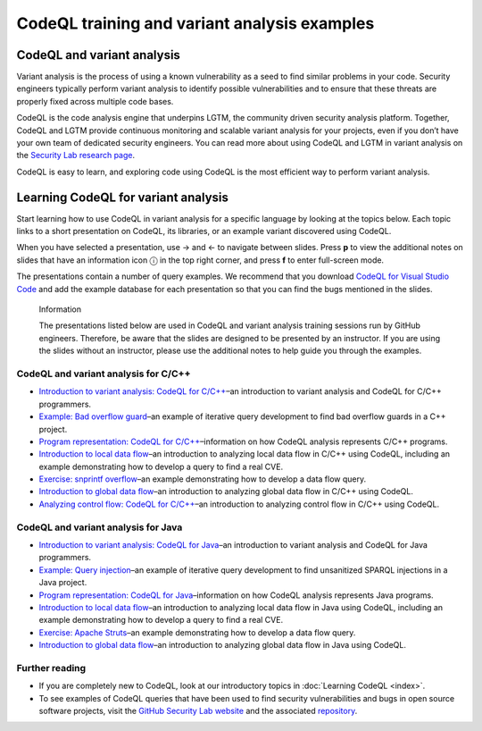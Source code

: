 CodeQL training and variant analysis examples
=============================================

CodeQL and variant analysis
---------------------------

Variant analysis is the process of using a known vulnerability as a seed to find similar problems in your code. Security engineers typically perform variant analysis to identify possible vulnerabilities and to ensure that these threats are properly fixed across multiple code bases.

CodeQL is the code analysis engine that underpins LGTM, the community driven security analysis platform. Together, CodeQL and LGTM provide continuous monitoring and scalable variant analysis for your projects, even if you don’t have your own team of dedicated security engineers. You can read more about using CodeQL and LGTM in variant analysis on the `Security Lab research page <https://securitylab.github.com/research>`__.

CodeQL is easy to learn, and exploring code using CodeQL is the most efficient way to perform variant analysis. 

Learning CodeQL for variant analysis
------------------------------------

Start learning how to use CodeQL in variant analysis for a specific language by looking at the topics below. Each topic links to a short presentation on CodeQL, its libraries, or an example variant discovered using CodeQL.

.. |arrow-l| unicode:: U+2190

.. |arrow-r| unicode:: U+2192

.. |info| unicode:: U+24D8

When you have selected a presentation, use |arrow-r| and |arrow-l| to navigate between slides.
Press **p** to view the additional notes on slides that have an information icon |info| in the top right corner, and press **f** to enter full-screen mode.

The presentations contain a number of query examples.
We recommend that you download `CodeQL for Visual Studio Code <https://help.semmle.com/codeql/codeql-for-vscode/procedures/setting-up.html>`__ and add the example database for each presentation so that you can find the bugs mentioned in the slides. 


.. pull-quote:: 

   Information

   The presentations listed below are used in CodeQL and variant analysis training sessions run by GitHub engineers. 
   Therefore, be aware that the slides are designed to be presented by an instructor. 
   If you are using the slides without an instructor, please use the additional notes to help guide you through the examples. 

CodeQL and variant analysis for C/C++
~~~~~~~~~~~~~~~~~~~~~~~~~~~~~~~~~~~~~

- `Introduction to variant analysis: CodeQL for C/C++ <../ql-training/cpp/intro-ql-cpp.html>`__–an introduction to variant analysis and CodeQL for C/C++ programmers.
- `Example: Bad overflow guard <../ql-training/cpp/bad-overflow-guard.html>`__–an example of iterative query development to find bad overflow guards in a C++ project.
- `Program representation: CodeQL for C/C++ <../ql-training/cpp/program-representation-cpp.html>`__–information on how CodeQL analysis represents C/C++ programs. 
- `Introduction to local data flow <../ql-training/cpp/data-flow-cpp.html>`__–an introduction to analyzing local data flow in C/C++ using CodeQL, including an example demonstrating how to develop a query to find a real CVE.
- `Exercise: snprintf overflow <../ql-training/cpp/snprintf.html>`__–an example demonstrating how to develop a data flow query.
- `Introduction to global data flow <../ql-training/cpp/global-data-flow-cpp.html>`__–an introduction to analyzing global data flow in C/C++ using CodeQL.
- `Analyzing control flow: CodeQL for C/C++  <../ql-training/cpp/control-flow-cpp.html>`__–an introduction to analyzing control flow in C/C++ using CodeQL.

CodeQL and variant analysis for Java
~~~~~~~~~~~~~~~~~~~~~~~~~~~~~~~~~~~~

- `Introduction to variant analysis: CodeQL for Java <../ql-training/java/intro-ql-java.html>`__–an introduction to variant analysis and CodeQL for Java programmers.
- `Example: Query injection <../ql-training/java/query-injection-java.html>`__–an example of iterative query development to find unsanitized SPARQL injections in a Java project.
- `Program representation: CodeQL for Java <../ql-training/java/program-representation-java.html>`__–information on how CodeQL analysis represents Java programs. 
- `Introduction to local data flow <../ql-training/java/data-flow-java.html>`__–an introduction to analyzing local data flow in Java using CodeQL, including an example demonstrating how to develop a query to find a real CVE.
- `Exercise: Apache Struts <../ql-training/java/apache-struts-java.html>`__–an example demonstrating how to develop a data flow query.
- `Introduction to global data flow <../ql-training/java/global-data-flow-java.html>`__–an introduction to analyzing global data flow in Java using CodeQL.

Further reading
~~~~~~~~~~~~~~~

- If you are completely new to CodeQL, look at our introductory topics in :doc:`Learning CodeQL <index>`.
- To see examples of CodeQL queries that have been used to find security vulnerabilities and bugs in open source software projects, visit the `GitHub Security Lab website <https://securitylab.github.com/research>`__ and the associated `repository <https://github.com/github/security-lab>`__.